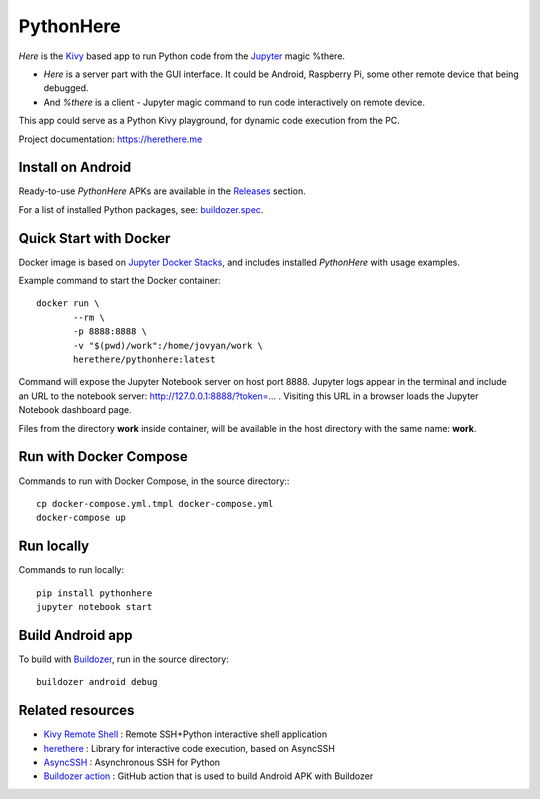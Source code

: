 PythonHere
==========

.. start-badges
.. image:: https://img.shields.io/pypi/status/pythonhere
    :target: https://pypi.python.org/pypi/pythonhere
    :alt: Status
.. image:: https://img.shields.io/pypi/v/pythonhere.svg
    :target: https://pypi.python.org/pypi/pythonhere
    :alt: Latest version on PyPi
.. image:: https://img.shields.io/docker/v/herethere/pythonhere?color=%23FFD43B&label=Docker%20Image
   :target: https://hub.docker.com/r/herethere/pythonhere
   :alt: Docker Image Version (latest by date)
.. image:: https://img.shields.io/pypi/pyversions/pythonhere.svg
    :target: https://pypi.python.org/pypi/pythonhere
    :alt: Supported Python versions
.. image:: https://github.com/b3b/pythonhere/workflows/ci/badge.svg?branch=master
     :target: https://github.com/b3b/pythonhere/actions?workflow=CI
     :alt: CI Status
.. image:: https://codecov.io/github/b3b/pythonhere/coverage.svg?branch=master
    :target: https://codecov.io/github/b3b/pythonhere?branch=master
    :alt: Code coverage Status
.. end-badges

*Here* is the `Kivy <https://kivy.org>`_ based app to run Python code from the `Jupyter <https://jupyter.org/>`_ magic %there.

- *Here* is a server part with the GUI interface. It could be Android, Raspberry Pi, some other remote device that being debugged.
- And *%there* is a client - Jupyter magic command to run code interactively on remote device.

This app could serve as a Python Kivy playground, for dynamic code execution from the PC.

Project documentation: https://herethere.me

.. image:: https://raw.githubusercontent.com/b3b/pythonhere/master/docs/description.png
  :alt: Project description


Install on Android
------------------

Ready-to-use *PythonHere* APKs are available in the `Releases <https://github.com/b3b/pythonhere/releases>`_ section.

For a list of installed Python packages, see: `buildozer.spec <./buildozer.spec>`_.


Quick Start with Docker
-----------------------

Docker image is based on `Jupyter Docker Stacks <https://jupyter-docker-stacks.readthedocs.io/en/latest/>`_, and includes installed *PythonHere* with usage examples.

Example command to start the Docker container::

    docker run \
           --rm \
           -p 8888:8888 \
           -v "$(pwd)/work":/home/jovyan/work \
           herethere/pythonhere:latest


Command will expose the Jupyter Notebook server on host port 8888. Jupyter logs appear in the terminal and include an URL to the notebook server: http://127.0.0.1:8888/?token=... . Visiting this URL in a browser loads the Jupyter Notebook dashboard page.

Files from the directory **work** inside container, will be available in the host directory with the same name: **work**.


Run with Docker Compose
-----------------------

Commands to run with Docker Compose, in the source directory:::

  cp docker-compose.yml.tmpl docker-compose.yml
  docker-compose up


Run locally
-----------

Commands to run locally::

   pip install pythonhere
   jupyter notebook start


Build Android app
-----------------

To build with `Buildozer <https://github.com/kivy/buildozer>`_, run in the source directory::


  buildozer android debug



Related resources
-----------------

* `Kivy Remote Shell <https://github.com/kivy/kivy-remote-shell>`_ : Remote SSH+Python interactive shell application
* `herethere <https://github.com/b3b/herethere>`_ : Library for interactive code execution, based on AsyncSSH
* `AsyncSSH <https://github.com/ronf/asyncssh>`_ : Asynchronous SSH for Python
* `Buildozer action <https://github.com/ArtemSBulgakov/buildozer-action>`_ : GitHub action that is used to build Android APK with Buildozer
